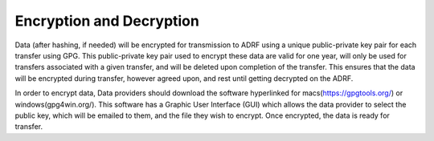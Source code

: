 Encryption and Decryption
=========================
Data (after hashing, if needed) will be encrypted for transmission to ADRF using a unique public-private key pair for each transfer using GPG. This public-private key pair used to encrypt these data are valid for one year, will only be used for transfers associated with a given transfer, and will be deleted upon completion of the transfer. This ensures that the data will be encrypted during transfer, however agreed upon, and rest until getting decrypted on the ADRF.

In order to encrypt data, Data providers should download the software hyperlinked for macs(https://gpgtools.org/) or windows(gpg4win.org/). This software has a Graphic User Interface (GUI) which allows the data provider to select the public key, which will be emailed to them, and the file they wish to encrypt. Once encrypted, the data is ready for transfer.